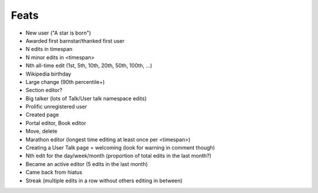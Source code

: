 Feats
=====

* New user ("A star is born")
* Awarded first barnstar/thanked first user
* N edits in timespan
* N minor edits in <timespan>
* Nth all-time edit (1st, 5th, 10th, 20th, 50th, 100th, ...)
* Wikipedia birthday
* Large change (90th percentile+)
* Section editor?
* Big talker (lots of Talk/User talk namespace edits)
* Prolific unregistered user
* Created page
* Portal editor, Book editor
* Move, delete
* Marathon editor (longest time editing at least once per <timespan>)
* Creating a User Talk page = welcoming (look for warning in comment though)
* Nth edit for the day/week/month  (proportion of total edits in the last month?)
* Became an active editor (5 edits in the last month)
* Came back from hiatus
* Streak (multiple edits in a row without others editing in between)
